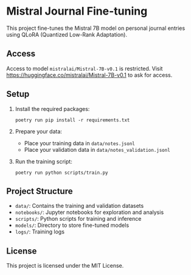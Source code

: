 * Mistral Journal Fine-tuning
:PROPERTIES:
:CUSTOM_ID: mistral-journal-fine-tuning
:END:
This project fine-tunes the Mistral 7B model on personal journal entries
using QLoRA (Quantized Low-Rank Adaptation).

** Access

Access to model ~mistralai/Mistral-7B-v0.1~ is restricted. Visit https://huggingface.co/mistralai/Mistral-7B-v0.1 to ask for access.

  
** Setup
:PROPERTIES:
:CUSTOM_ID: setup
:END:
1. Install the required packages:

   #+begin_src shell
   poetry run pip install -r requirements.txt
   #+end_src

2. Prepare your data:

   - Place your training data in =data/notes.jsonl=
   - Place your validation data in =data/notes_validation.jsonl=

3. Run the training script:

   #+begin_src shell 
   poetry run python scripts/train.py
   #+end_src


** Project Structure
:PROPERTIES:
:CUSTOM_ID: project-structure
:END:
- =data/=: Contains the training and validation datasets
- =notebooks/=: Jupyter notebooks for exploration and analysis
- =scripts/=: Python scripts for training and inference
- =models/=: Directory to store fine-tuned models
- =logs/=: Training logs


** License
:PROPERTIES:
:CUSTOM_ID: license
:END:
This project is licensed under the MIT License.

